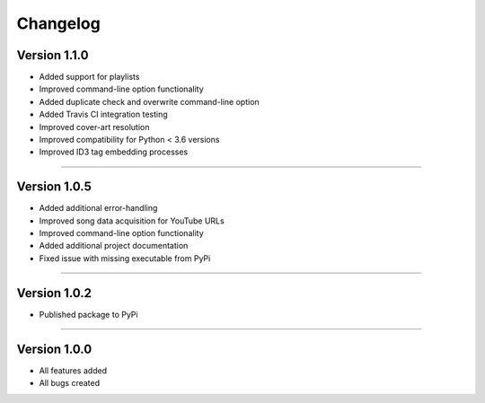 Changelog  
==============

Version 1.1.0 
---------------- 

* Added support for playlists
* Improved command-line option functionality  
* Added duplicate check and overwrite command-line option
* Added Travis CI integration testing
* Improved cover-art resolution
* Improved compatibility for Python < 3.6 versions
* Improved ID3 tag embedding processes

--------------------------------  

Version 1.0.5  
----------------

* Added additional error-handling
* Improved song data acquisition for YouTube URLs
* Improved command-line option functionality
* Added additional project documentation
* Fixed issue with missing executable from PyPi

--------------------------------  

Version 1.0.2
----------------

* Published package to PyPi

--------------------------------  

Version 1.0.0  
----------------

* All features added
* All bugs created
 
